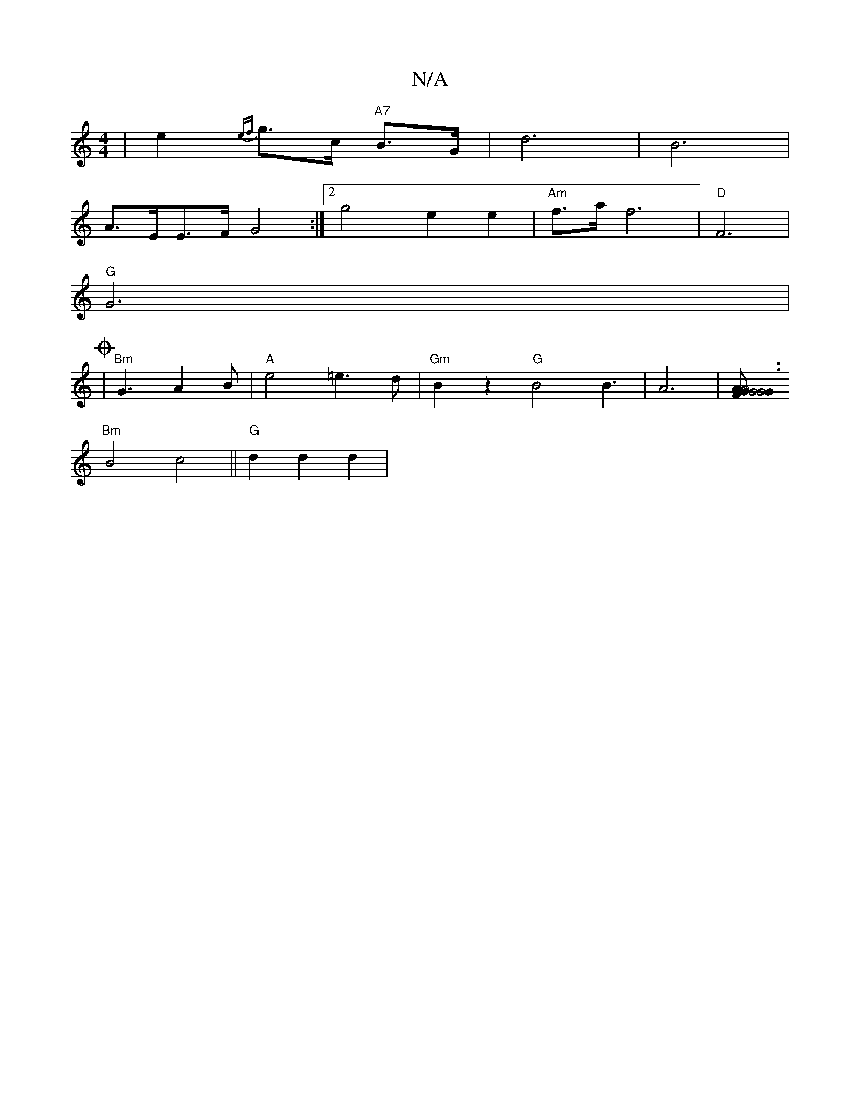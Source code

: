 X:1
T:N/A
M:4/4
R:N/A
K:Cmajor
 | e2{ef}g>c "A7"B>G | d6 | B6 |
/2 A>EE>F G4:|2 g4 e2 e2 | "Am"f>a f6-|"D"F6|
"G"G6|
O2 |"Bm"G3A2B|"A"e4 =e3d|"Gm"B2 z2 "G"B4 B3 | A6 | [G2G4"G4|A3GF2|A6|"=F6 | d6-|A6 z2|
"Bm"B4 c4||"G"d2 d2 d2 | "A